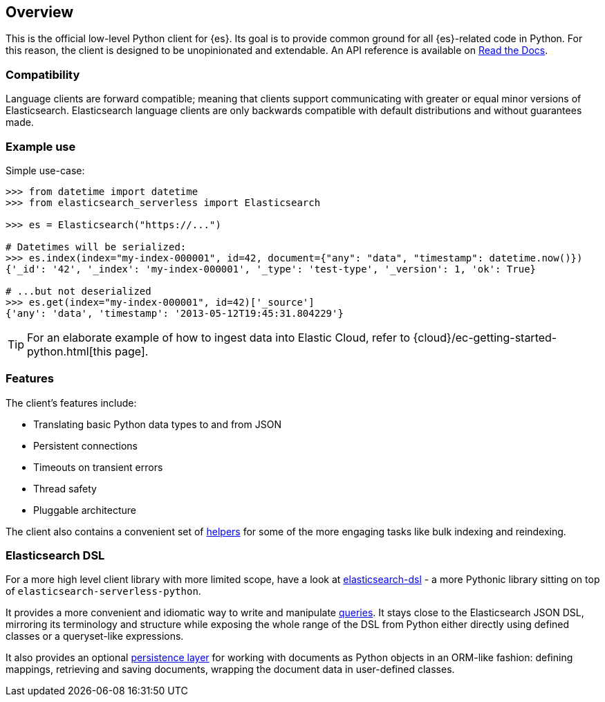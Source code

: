[[overview]]
== Overview

This is the official low-level Python client for {es}. Its goal is to provide 
common ground for all {es}-related code in Python. For this reason, the client 
is designed to be unopinionated and extendable. An API reference is available 
on https://elasticsearch-serverless-python.readthedocs.io[Read the Docs].


[discrete]
=== Compatibility

Language clients are forward compatible; meaning that clients support communicating
with greater or equal minor versions of Elasticsearch. Elasticsearch language clients
are only backwards compatible with default distributions and without guarantees made.

[discrete]
=== Example use

Simple use-case:

[source,python]
------------------------------------
>>> from datetime import datetime
>>> from elasticsearch_serverless import Elasticsearch

>>> es = Elasticsearch("https://...")

# Datetimes will be serialized:
>>> es.index(index="my-index-000001", id=42, document={"any": "data", "timestamp": datetime.now()})
{'_id': '42', '_index': 'my-index-000001', '_type': 'test-type', '_version': 1, 'ok': True}

# ...but not deserialized
>>> es.get(index="my-index-000001", id=42)['_source']
{'any': 'data', 'timestamp': '2013-05-12T19:45:31.804229'}
------------------------------------

TIP: For an elaborate example of how to ingest data into Elastic Cloud, 
refer to {cloud}/ec-getting-started-python.html[this page].


[discrete]
=== Features

The client's features include:

* Translating basic Python data types to and from JSON

* Persistent connections

* Timeouts on transient errors

* Thread safety

* Pluggable architecture

The client also contains a convenient set of
https://elasticsearch-serverless-python.readthedocs.org/en/master/helpers.html[helpers] for
some of the more engaging tasks like bulk indexing and reindexing.


[discrete]
=== Elasticsearch DSL

For a more high level client library with more limited scope, have a look at
https://elasticsearch-dsl.readthedocs.org/[elasticsearch-dsl] - a more Pythonic library
sitting on top of `elasticsearch-serverless-python`.

It provides a more convenient and idiomatic way to write and manipulate
https://elasticsearch-dsl.readthedocs.org/en/latest/search_dsl.html[queries]. It
stays close to the Elasticsearch JSON DSL, mirroring its terminology and
structure while exposing the whole range of the DSL from Python either directly
using defined classes or a queryset-like expressions.

It also provides an optional
https://elasticsearch-dsl.readthedocs.org/en/latest/persistence.html#doctype[persistence
layer] for working with documents as Python objects in an ORM-like fashion:
defining mappings, retrieving and saving documents, wrapping the document data
in user-defined classes.
